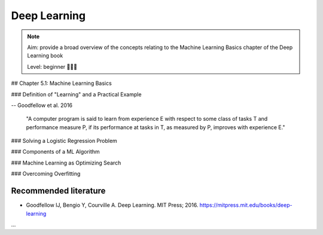 Deep Learning
==================================

.. note::

  Aim: provide a broad overview of the concepts relating to the Machine Learning Basics chapter of the Deep Learning book

  Level: beginner 🌱🌿🌳

## Chapter 5.1: Machine Learning Basics

### Definition of "Learning" and a Practical Example

-- Goodfellow et al. 2016

  "A computer program is said to learn from experience E with respect to some class of tasks T and performance measure P, if its performance at tasks in T, as measured by P, improves with experience E."

  .. image:: ../../_static/images/learning_system.png
   :alt: This figure shows the elements of a learning system, comprising of a training experience, performance measure and learning task.

### Solving a Logistic Regression Problem

### Components of a ML Algorithm

### Machine Learning as Optimizing Search

### Overcoming Overfitting

Recommended literature
------------------------

- Goodfellow IJ, Bengio Y, Courville A. Deep Learning. MIT Press; 2016. https://mitpress.mit.edu/books/deep-learning

...
